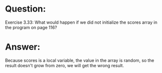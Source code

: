 * Question:
Exercise 3.33: What would happen if we did not initialize the scores array
in the program on page 116?

* Answer:
Because scores is a local variable, the value in the array is random, so the result doesn't grow from zero, we will get the wrong result.
